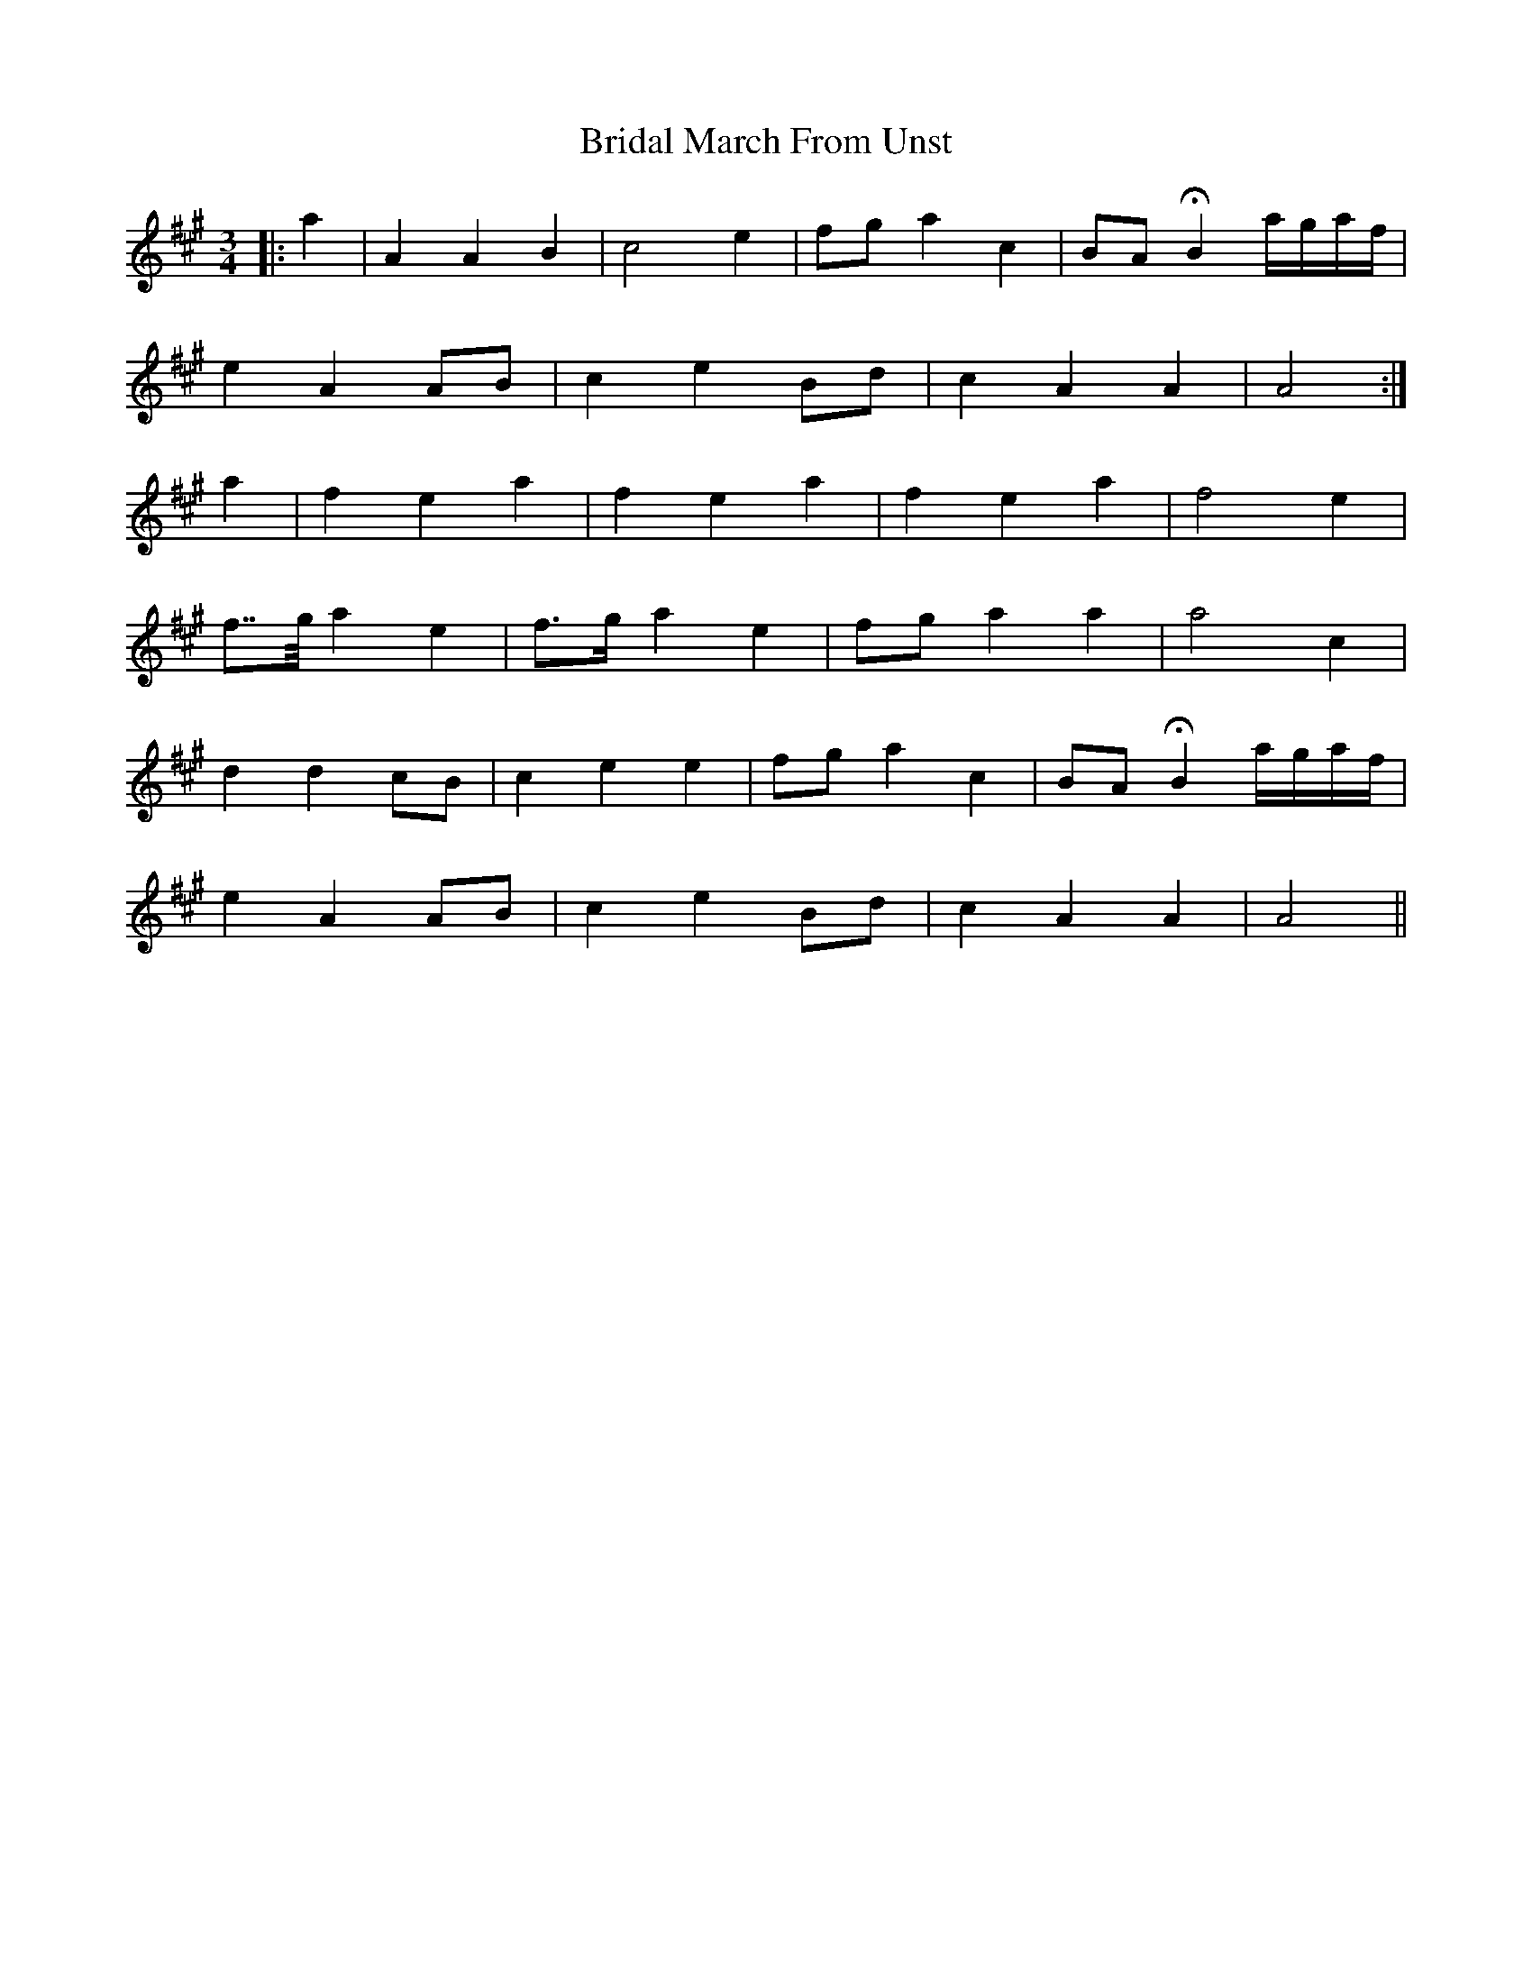 X: 5060
T: Bridal March From Unst
R: waltz
M: 3/4
K: Amajor
|:a2|A2 A2 B2|c4 e2|fg a2 c2|BA HB2 a/g/a/f/|
e2 A2 AB|c2 e2 Bd|c2 A2 A2|A4:|
a2|f2 e2 a2|f2 e2 a2|f2 e2 a2|f4 e2|
f>>g a2 e2|f>g a2 e2|fg a2 a2|a4 c2|
d2 d2 cB|c2 e2 e2|fg a2 c2|BA HB2 a/g/a/f/|
e2 A2 AB|c2 e2 Bd|c2 A2 A2|A4||

